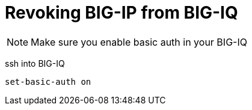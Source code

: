 = Revoking BIG-IP from BIG-IQ 

NOTE: Make sure you enable basic auth in your BIG-IQ

ssh into BIG-IQ
----
set-basic-auth on 
----
